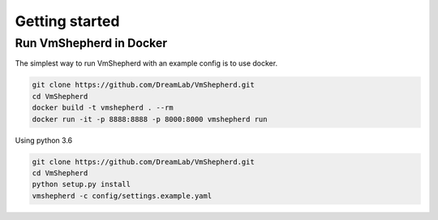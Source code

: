 ===============
Getting started
===============

Run VmShepherd in Docker
------------------------

The simplest way to run VmShepherd with an example config is to use docker.

.. code-block:: bash
 
   git clone https://github.com/DreamLab/VmShepherd.git
   cd VmShepherd
   docker build -t vmshepherd . --rm
   docker run -it -p 8888:8888 -p 8000:8000 vmshepherd run

Using python 3.6 

.. code-block:: bash
 
   git clone https://github.com/DreamLab/VmShepherd.git
   cd VmShepherd
   python setup.py install
   vmshepherd -c config/settings.example.yaml

